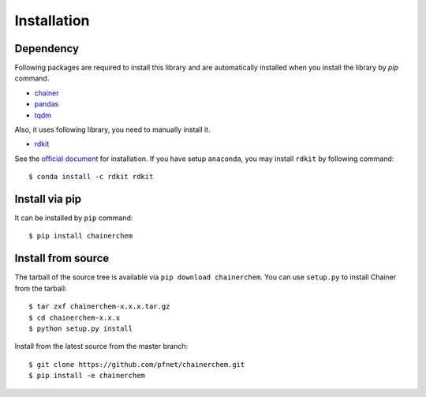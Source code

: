 ============
Installation
============

Dependency
========================

Following packages are required to install this library and are automatically
installed when you install the library by `pip` command.

* `chainer <https://docs.chainer.org/en/stable/index.html>`_
* `pandas <https://pandas.pydata.org>`_
* `tqdm <https://pypi.python.org/pypi/tqdm>`_

Also, it uses following library, you need to manually install it.

* `rdkit <https://github.com/rdkit/rdkit>`_

See the `official document <http://www.rdkit.org/docs/Install.html>`_ for installation.
If you have setup ``anaconda``, you may install ``rdkit`` by following command::

   $ conda install -c rdkit rdkit


Install via pip
========================

It can be installed by ``pip`` command::

   $ pip install chainerchem

Install from source
========================

The tarball of the source tree is available via ``pip download chainerchem``.
You can use ``setup.py`` to install Chainer from the tarball::

   $ tar zxf chainerchem-x.x.x.tar.gz
   $ cd chainerchem-x.x.x
   $ python setup.py install

Install from the latest source from the master branch::

   $ git clone https://github.com/pfnet/chainerchem.git
   $ pip install -e chainerchem